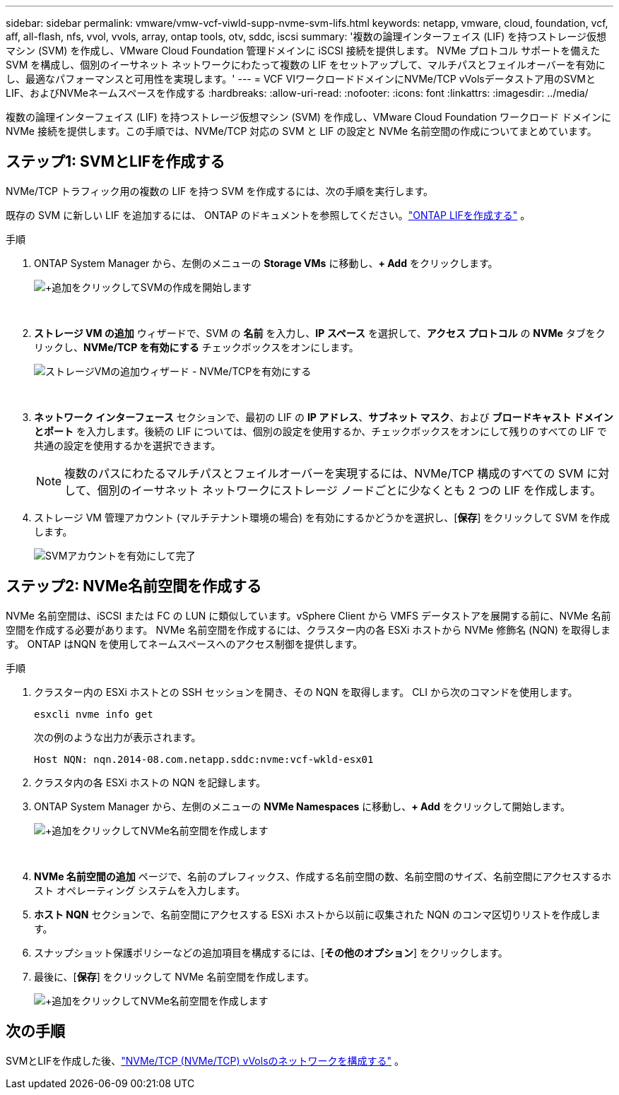 ---
sidebar: sidebar 
permalink: vmware/vmw-vcf-viwld-supp-nvme-svm-lifs.html 
keywords: netapp, vmware, cloud, foundation, vcf, aff, all-flash, nfs, vvol, vvols, array, ontap tools, otv, sddc, iscsi 
summary: '複数の論理インターフェイス (LIF) を持つストレージ仮想マシン (SVM) を作成し、VMware Cloud Foundation 管理ドメインに iSCSI 接続を提供します。  NVMe プロトコル サポートを備えた SVM を構成し、個別のイーサネット ネットワークにわたって複数の LIF をセットアップして、マルチパスとフェイルオーバーを有効にし、最適なパフォーマンスと可用性を実現します。' 
---
= VCF VIワークロードドメインにNVMe/TCP vVolsデータストア用のSVMとLIF、およびNVMeネームスペースを作成する
:hardbreaks:
:allow-uri-read: 
:nofooter: 
:icons: font
:linkattrs: 
:imagesdir: ../media/


[role="lead"]
複数の論理インターフェイス (LIF) を持つストレージ仮想マシン (SVM) を作成し、VMware Cloud Foundation ワークロード ドメインに NVMe 接続を提供します。この手順では、NVMe/TCP 対応の SVM と LIF の設定と NVMe 名前空間の作成についてまとめています。



== ステップ1: SVMとLIFを作成する

NVMe/TCP トラフィック用の複数の LIF を持つ SVM を作成するには、次の手順を実行します。

既存の SVM に新しい LIF を追加するには、 ONTAP のドキュメントを参照してください。link:https://docs.netapp.com/us-en/ontap/networking/create_a_lif.html["ONTAP LIFを作成する"^] 。

.手順
. ONTAP System Manager から、左側のメニューの *Storage VMs* に移動し、*+ Add* をクリックします。
+
image:vmware-vcf-asa-001.png["+追加をクリックしてSVMの作成を開始します"]

+
{nbsp}

. *ストレージ VM の追加* ウィザードで、SVM の *名前* を入力し、*IP スペース* を選択して、*アクセス プロトコル* の *NVMe* タブをクリックし、*NVMe/TCP を有効にする* チェックボックスをオンにします。
+
image:vmware-vcf-asa-075.png["ストレージVMの追加ウィザード - NVMe/TCPを有効にする"]

+
{nbsp}

. *ネットワーク インターフェース* セクションで、最初の LIF の *IP アドレス*、*サブネット マスク*、および *ブロードキャスト ドメインとポート* を入力します。後続の LIF については、個別の設定を使用するか、チェックボックスをオンにして残りのすべての LIF で共通の設定を使用するかを選択できます。
+

NOTE: 複数のパスにわたるマルチパスとフェイルオーバーを実現するには、NVMe/TCP 構成のすべての SVM に対して、個別のイーサネット ネットワークにストレージ ノードごとに少なくとも 2 つの LIF を作成します。

. ストレージ VM 管理アカウント (マルチテナント環境の場合) を有効にするかどうかを選択し、[*保存*] をクリックして SVM を作成します。
+
image:vmware-vcf-asa-004.png["SVMアカウントを有効にして完了"]





== ステップ2: NVMe名前空間を作成する

NVMe 名前空間は、iSCSI または FC の LUN に類似しています。vSphere Client から VMFS データストアを展開する前に、NVMe 名前空間を作成する必要があります。  NVMe 名前空間を作成するには、クラスター内の各 ESXi ホストから NVMe 修飾名 (NQN) を取得します。  ONTAP はNQN を使用してネームスペースへのアクセス制御を提供します。

.手順
. クラスター内の ESXi ホストとの SSH セッションを開き、その NQN を取得します。  CLI から次のコマンドを使用します。
+
[source, cli]
----
esxcli nvme info get
----
+
次の例のような出力が表示されます。

+
[source, cli]
----
Host NQN: nqn.2014-08.com.netapp.sddc:nvme:vcf-wkld-esx01
----
. クラスタ内の各 ESXi ホストの NQN を記録します。
. ONTAP System Manager から、左側のメニューの *NVMe Namespaces* に移動し、*+ Add* をクリックして開始します。
+
image:vmware-vcf-asa-093.png["+追加をクリックしてNVMe名前空間を作成します"]

+
{nbsp}

. *NVMe 名前空間の追加* ページで、名前のプレフィックス、作成する名前空間の数、名前空間のサイズ、名前空間にアクセスするホスト オペレーティング システムを入力します。
. *ホスト NQN* セクションで、名前空間にアクセスする ESXi ホストから以前に収集された NQN のコンマ区切りリストを作成します。
. スナップショット保護ポリシーなどの追加項目を構成するには、[*その他のオプション*] をクリックします。
. 最後に、[*保存*] をクリックして NVMe 名前空間を作成します。
+
image:vmware-vcf-asa-093.png["+追加をクリックしてNVMe名前空間を作成します"]





== 次の手順

SVMとLIFを作成した後、link:vmw-vcf-viwld-supp-nvme-network.html["NVMe/TCP (NVMe/TCP) vVolsのネットワークを構成する"] 。
